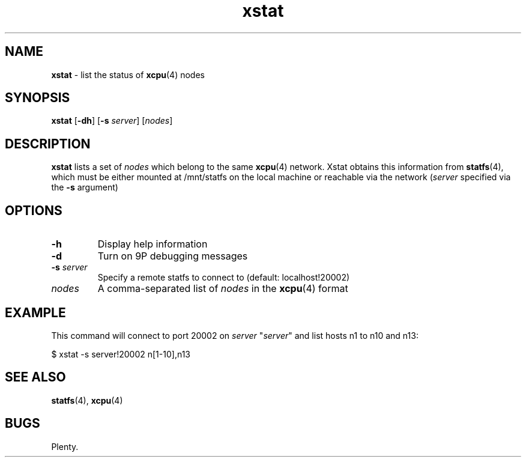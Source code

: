 ." Text automatically generated by txt2man-1.4.7
.TH xstat 1  "September 24, 2007" "" ""
.SH NAME
\fBxstat \fP- list the status of \fBxcpu\fP(4) nodes
.SH SYNOPSIS
.nf
.fam C
\fBxstat\fP [\fB-dh\fP] [\fB-s\fP \fIserver\fP] [\fInodes\fP]
.fam T
.fi
.SH DESCRIPTION
\fBxstat\fP lists a set of \fInodes\fP which belong to the same \fBxcpu\fP(4) network. Xstat obtains this 
information from \fBstatfs\fP(4), which must be either mounted at /mnt/statfs on the local
machine or reachable via the network (\fIserver\fP specified via the \fB-s\fP argument)
.SH OPTIONS
.TP
.B
\fB-h\fP
Display help information
.TP
.B
\fB-d\fP
Turn on 9P debugging messages
.TP
.B
\fB-s\fP \fIserver\fP
Specify a remote statfs to connect to (default: localhost!20002)
.TP
.B
\fInodes\fP
A comma-separated list of \fInodes\fP in the \fBxcpu\fP(4) format
.SH EXAMPLE
This command will connect to port 20002 on \fIserver\fP "\fIserver\fP" and list hosts n1 to n10 and n13:
.PP
.nf
.fam C
                $ xstat -s server!20002 n[1-10],n13
.fam T
.fi
.SH SEE ALSO
\fBstatfs\fP(4), \fBxcpu\fP(4)
.SH BUGS
Plenty.
